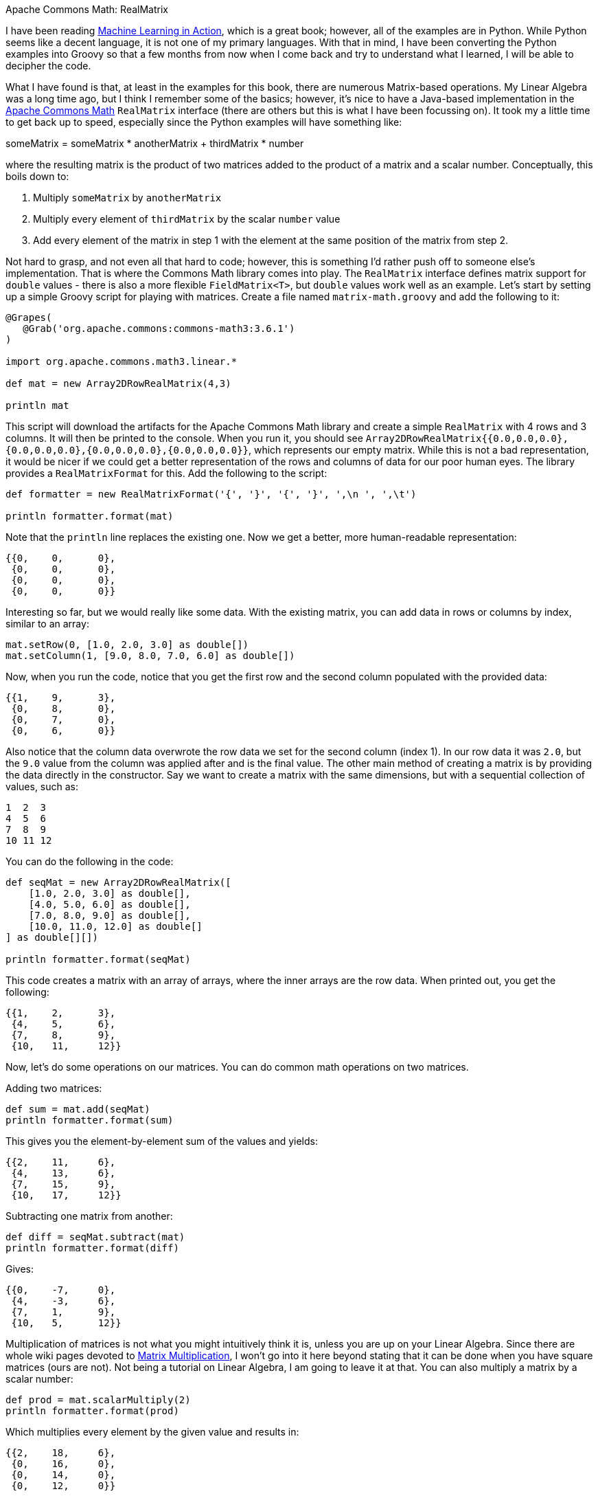 Apache Commons Math: RealMatrix

I have been reading https://www.manning.com/books/machine-learning-in-action[Machine Learning in Action], which is a great book; however, all of the examples are in Python. While Python seems like a decent language, it is not one of my primary languages. With that in mind, I have been converting the Python examples into Groovy so that a few months from now when I come back and try to understand what I learned, I will be able to decipher the code.

What I have found is that, at least in the examples for this book, there are numerous Matrix-based operations. My Linear Algebra was a long time ago, but I think I remember some of the basics; however, it's nice to have a Java-based implementation in the http://commons.apache.org/proper/commons-math/[Apache Commons Math] `RealMatrix` interface (there are others but this is what I have been focussing on). It took my a little time to get back up to speed, especially since the Python examples will have something like:

someMatrix = someMatrix * anotherMatrix + thirdMatrix * number

where the resulting matrix is the product of two matrices added to the product of a matrix and a scalar number. Conceptually, this boils down to:

1. Multiply `someMatrix` by `anotherMatrix`
1. Multiply every element of `thirdMatrix` by the scalar `number` value
1. Add every element of the matrix in step 1 with the element at the same position of the matrix from step 2.

Not hard to grasp, and not even all that hard to code; however, this is something I'd rather push off to someone else's implementation. That is where the Commons Math library comes into play. The `RealMatrix` interface defines matrix support for `double` values - there is also a more flexible `FieldMatrix<T>`, but `double` values work well as an example. Let's start by setting up a simple Groovy script for playing with matrices. Create a file named `matrix-math.groovy` and add the following to it:

```groovy
@Grapes(
   @Grab('org.apache.commons:commons-math3:3.6.1')
)

import org.apache.commons.math3.linear.*

def mat = new Array2DRowRealMatrix(4,3)

println mat
```

This script will download the artifacts for the Apache Commons Math library and create a simple `RealMatrix` with 4 rows and 3 columns. It will then be printed to the console. When you run it, you should see `Array2DRowRealMatrix{{0.0,0.0,0.0},{0.0,0.0,0.0},{0.0,0.0,0.0},{0.0,0.0,0.0}}`, which represents our empty matrix. While this is not a bad representation, it would be nicer if we could get a better representation of the rows and columns of data for our poor human eyes. The library provides a `RealMatrixFormat` for this. Add the following to the script:

```groovy
def formatter = new RealMatrixFormat('{', '}', '{', '}', ',\n ', ',\t')

println formatter.format(mat)
```

Note that the `println` line replaces the existing one. Now we get a better, more human-readable representation:

```
{{0,    0,      0},
 {0,    0,      0},
 {0,    0,      0},
 {0,    0,      0}}
```

Interesting so far, but we would really like some data. With the existing matrix, you can add data in rows or columns by index, similar to an array:

```groovy
mat.setRow(0, [1.0, 2.0, 3.0] as double[])
mat.setColumn(1, [9.0, 8.0, 7.0, 6.0] as double[])
```

Now, when you run the code, notice that you get the first row and the second column populated with the provided data:

```
{{1,    9,      3},
 {0,    8,      0},
 {0,    7,      0},
 {0,    6,      0}}
```

Also notice that the column data overwrote the row data we set for the second column (index 1). In our row data it was `2.0`, but the `9.0` value from the column was applied after and is the final value. The other main method of creating a matrix is by providing the data directly in the constructor. Say we want to create a matrix with the same dimensions, but with a sequential collection of values, such as:

```
1  2  3
4  5  6
7  8  9
10 11 12
```

You can do the following in the code:

```groovy
def seqMat = new Array2DRowRealMatrix([
    [1.0, 2.0, 3.0] as double[],
    [4.0, 5.0, 6.0] as double[],
    [7.0, 8.0, 9.0] as double[],
    [10.0, 11.0, 12.0] as double[]
] as double[][])

println formatter.format(seqMat)
```

This code creates a matrix with an array of arrays, where the inner arrays are the row data. When printed out, you get the following:

```
{{1,    2,      3},
 {4,    5,      6},
 {7,    8,      9},
 {10,   11,     12}}
```

Now, let's do some operations on our matrices. You can do common math operations on two matrices.

Adding two matrices:

```groovy
def sum = mat.add(seqMat)
println formatter.format(sum)
```

This gives you the element-by-element sum of the values and yields:

```
{{2,    11,     6},
 {4,    13,     6},
 {7,    15,     9},
 {10,   17,     12}}
```

Subtracting one matrix from another:

```groovy
def diff = seqMat.subtract(mat)
println formatter.format(diff)
```

Gives:

```
{{0,    -7,     0},
 {4,    -3,     6},
 {7,    1,      9},
 {10,   5,      12}}
```

Multiplication of matrices is not what you might intuitively think it is, unless you are up on your Linear Algebra. Since there are whole wiki pages devoted to https://en.wikipedia.org/wiki/Matrix_multiplication[Matrix Multiplication], I won't go into it here beyond stating that it can be done when you have square matrices (ours are not). Not being a tutorial on Linear Algebra, I am going to leave it at that. You can also multiply a matrix by a scalar number:

```groovy
def prod = mat.scalarMultiply(2)
println formatter.format(prod)
```

Which multiplies every element by the given value and results in:

```
{{2,    18,     6},
 {0,    16,     0},
 {0,    14,     0},
 {0,    12,     0}}
```

Similarly, there is a `scalarAdd(double)` method.

Other useful operations may be performed on matrices. You can "transpose" the matrix:

```groovy
def trans = seqMat.transpose()
println formatter.format(trans)
```

This rotates the values of the matrix to turn rows into columns, as in our example:

```
{{1,    2,      3},
 {4,    5,      6},
 {7,    8,      9},
 {10,   11,     12}}
```

becomes

```
{{1,    4,      7,      10},
 {2,    5,      8,      11},
 {3,    6,      9,      12}}
```

There are a handful of other built-in operations available to matrices that are probably useful if you know what you are doing, but at this point, I do not. Another useful construct is the set of "walker" methods that allow you to walk through the elements of the matrix in various ways, allowing you to modify the elements or simply read them. Let's take our initial matrix as an example and multiply every element by `2.0` both in place and in an external collection.

For the in-place modification we need a `RealMatrixChangingVisitor`

```groovy
class MultiplicationVisitor extends DefaultRealMatrixChangingVisitor {

    double factor

    double visit(int row, int column, double value){
        value * factor
    }
}

mat.walkInOptimizedOrder(new MultiplicationVisitor(factor:2.0))
println formatter.format(mat)
```

This visitor simply multiplies each value by the provided `factor` and returns it, which will update the value in the matrix. The resulting matrix has the following:

```
{{2,    18,     6},
 {0,    16,     0},
 {0,    14,     0},
 {0,    12,     0}}
```

You can also walk a matrix without the ability to change the internal values. This requires a `RealMatrixPreservingVisitor`:

```groovy
class CollectingVisitor extends DefaultRealMatrixPreservingVisitor {

    List values = []

    void visit(int row, int column, double value){
        values << value
    }
}

def collectingVisitor = new CollectingVisitor()
mat.walkInOptimizedOrder(collectingVisitor)
println collectingVisitor.values
```

In this case, the values are collected into a list and no matrix value is modified. You get the following result:

```
[2.0, 18.0, 6.0, 0.0, 16.0, 0.0, 0.0, 14.0, 0.0, 0.0, 12.0, 0.0]
```

This contains a list of all the values from our original matrix after the previous visitor has modified it.

Matrix operations can seem quite complicated; however, they are not bad with a helpful library. So far the Commons Math API seems pretty useful for these more advanced math concepts.

The entire script for this tutorial is provided below for completeness:

```groovy
@Grapes(
   @Grab('org.apache.commons:commons-math3:3.6.1')
)

import org.apache.commons.math3.linear.*

def formatter = new RealMatrixFormat('{', '}', '{', '}', ',\n ', ',\t')

def mat = new Array2DRowRealMatrix(4,3)
mat.setRow(0, [1.0, 2.0, 3.0] as double[])
mat.setColumn(1, [9.0, 8.0, 7.0, 6.0] as double[])

println formatter.format(mat)
println()

def seqMat = new Array2DRowRealMatrix([
    [1.0, 2.0, 3.0] as double[],
    [4.0, 5.0, 6.0] as double[],
    [7.0, 8.0, 9.0] as double[],
    [10.0, 11.0, 12.0] as double[]
] as double[][])

println formatter.format(seqMat)
println()

def sum = mat.add(seqMat)
println formatter.format(sum)
println()

def diff = seqMat.subtract(mat)
println formatter.format(diff)
println()

def prod = mat.scalarMultiply(2)
println formatter.format(prod)
println()

def trans = seqMat.transpose()
println formatter.format(trans)
println()

class MultiplicationVisitor extends DefaultRealMatrixChangingVisitor {

    double factor

    double visit(int row, int column, double value){
        value * factor
    }
}

mat.walkInOptimizedOrder(new MultiplicationVisitor(factor:2.0))
println formatter.format(mat)
println()

class CollectingVisitor extends DefaultRealMatrixPreservingVisitor {

    List values = []

    void visit(int row, int column, double value){
        values << value
    }
}

def collectingVisitor = new CollectingVisitor()
mat.walkInOptimizedOrder(collectingVisitor)
println collectingVisitor.values
println()
```